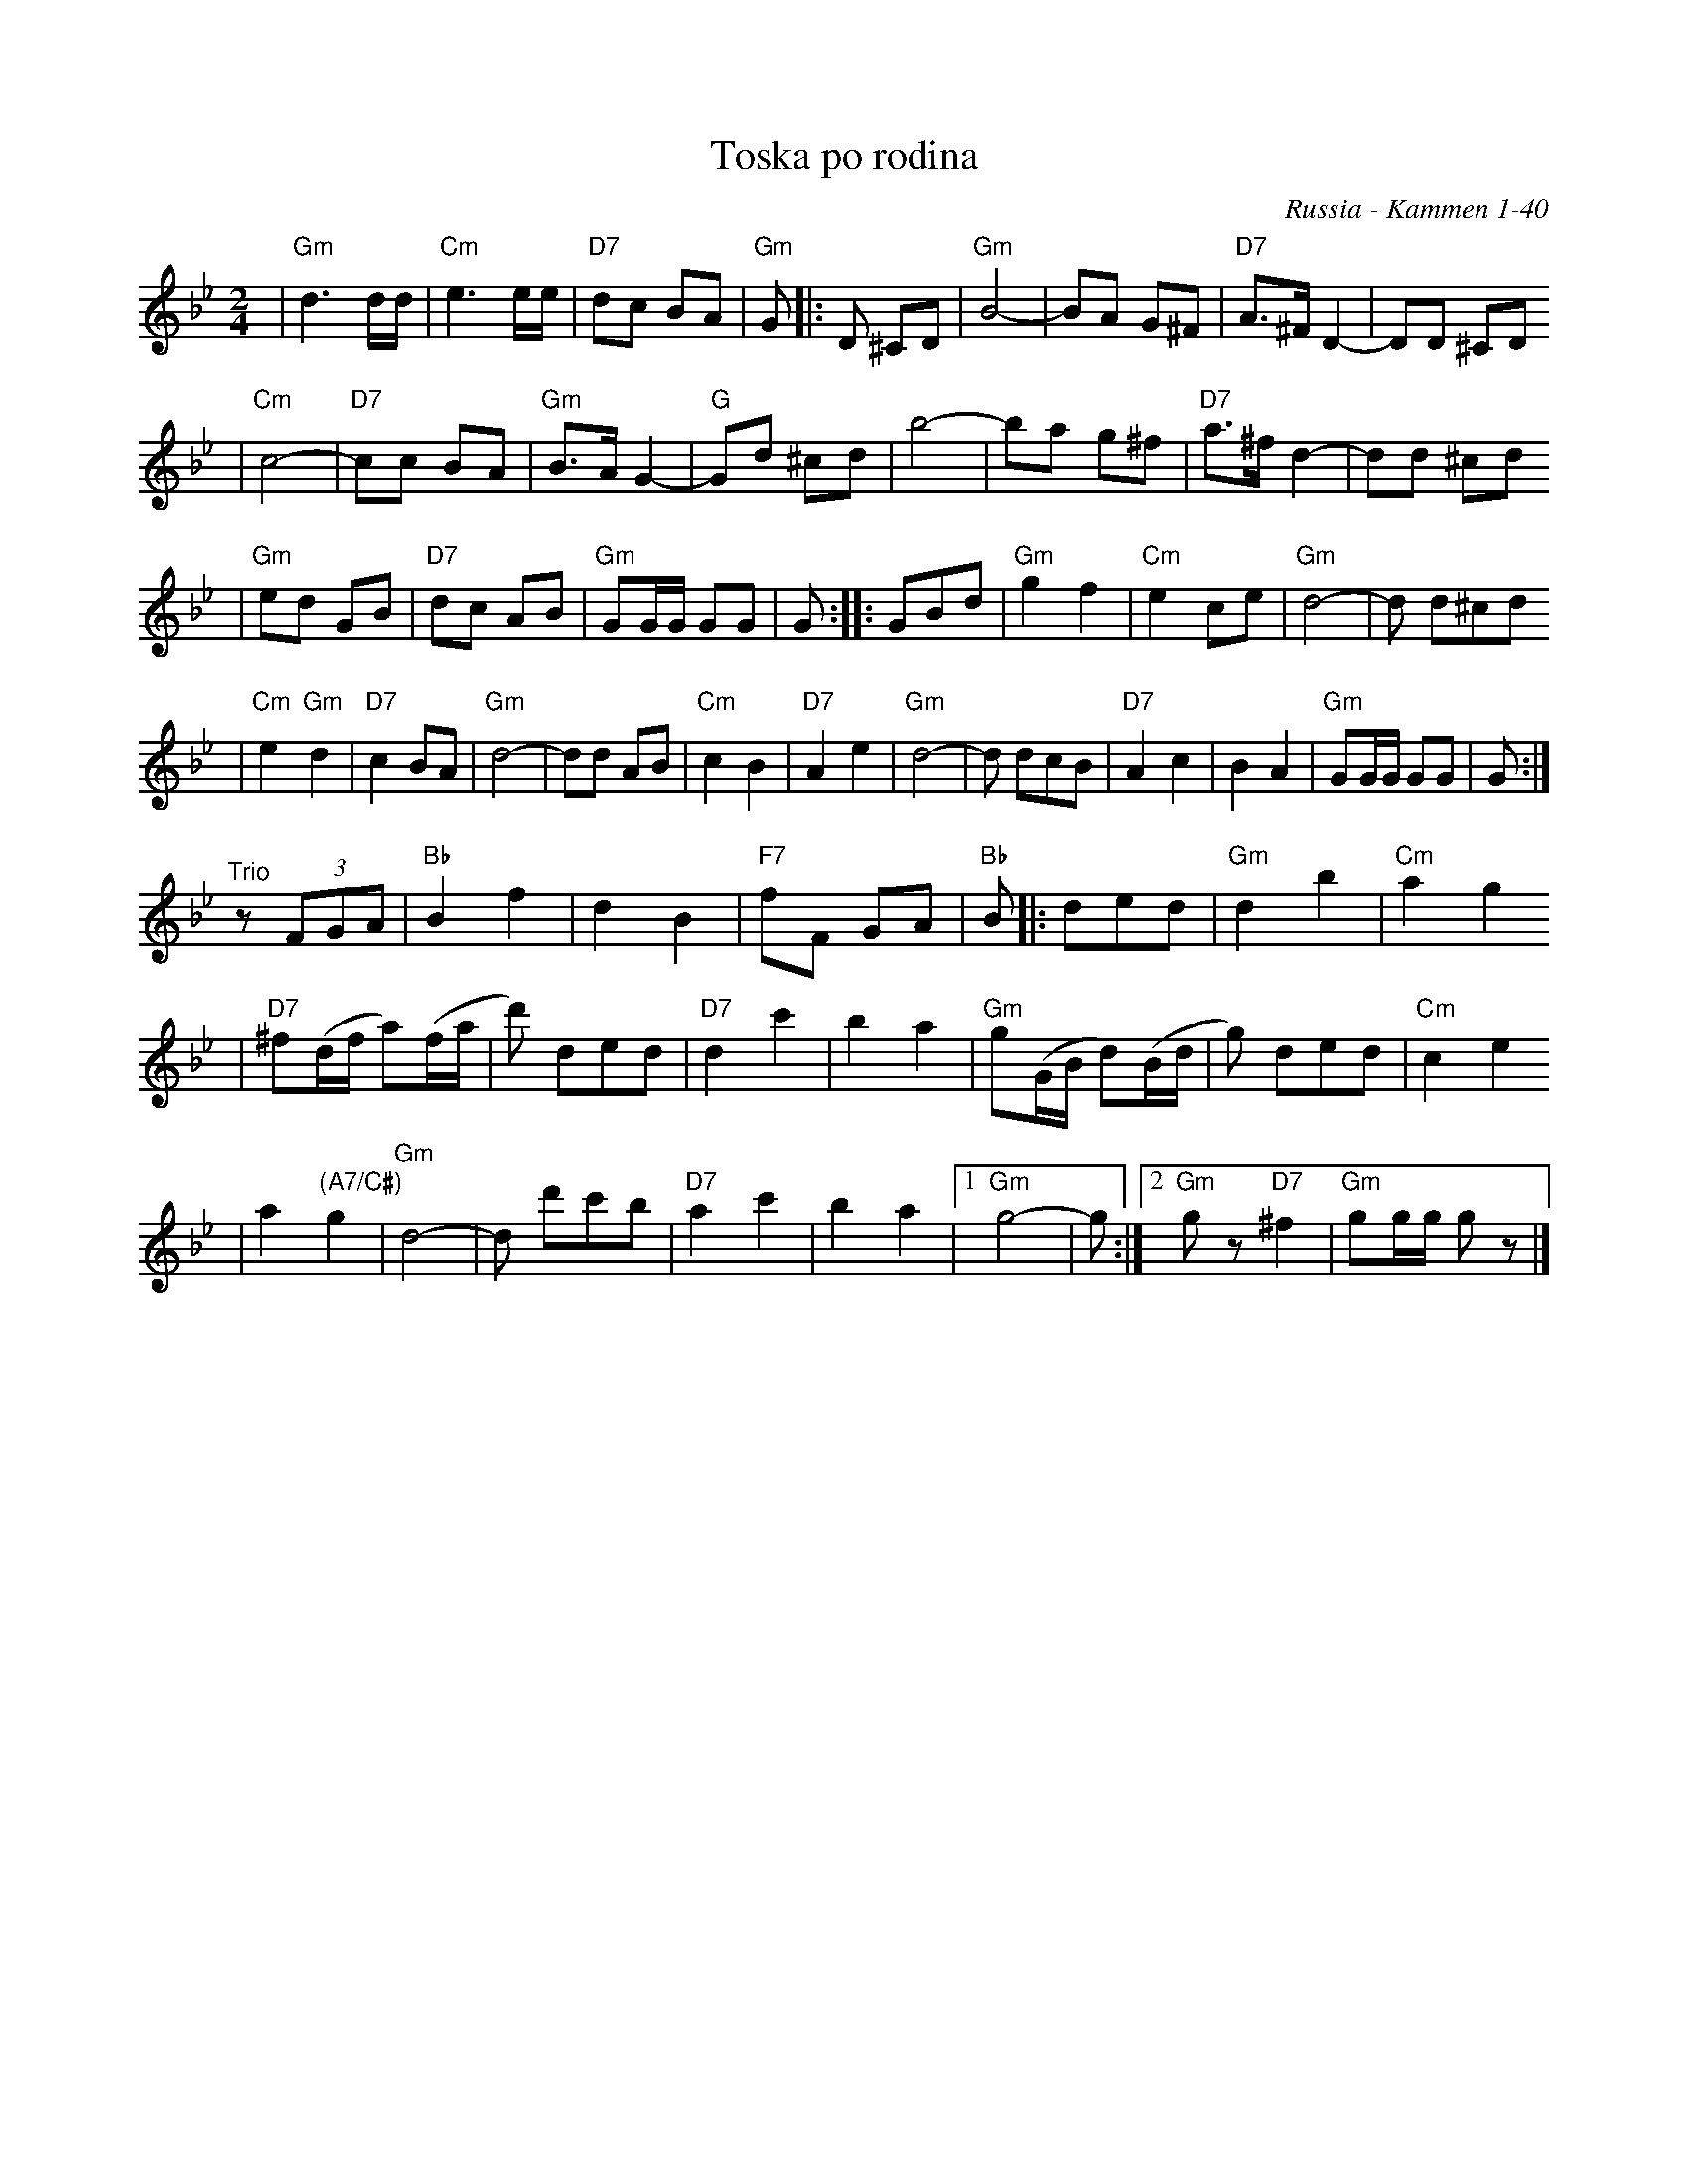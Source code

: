 X: 623
T: Toska po rodina
O: Russia - Kammen 1-40
R: march
Z: John Chambers <jc:trillian.mit.edu>
D: Andy Statman & David Grisman "Songs of our Fathers", called "Toska" and identified as a Russian march.
B: Kammen V.1 #40 "Toska Porodina" (Longing for Home), no attribution.
M: 2/4
L: 1/8
K: Gm
| "Gm"d3 d/d/ | "Cm"e3 e/e/ | "D7"dc BA | "Gm"G |: D ^CD \
| "Gm"B4- | BA G^F | "D7"A>^F D2- | DD ^CD
| "Cm"c4- | "D7"cc BA | "Gm"B>A G2- | "G"Gd ^cd \
| b4- | ba g^f | "D7"a>^f d2- | dd ^cd
| "Gm"ed GB | "D7"dc AB | "Gm"GG/G/ GG | G \
:: GBd | "Gm"g2 f2 | "Cm"e2 ce | "Gm"d4- | d d^cd
| "Cm"e2 "Gm"d2 | "D7"c2 BA | "Gm"d4- | dd AB \
| "Cm"c2 B2 | "D7"A2 e2 | "Gm"d4- | d dcB \
| "D7"A2 c2 | B2 A2 | "Gm"GG/G/ GG | G :|
"^Trio" z(3FGA | "Bb"B2 f2 | d2 B2 \
| "F7"fF GA | "Bb"B |: ded | "Gm"d2 b2 | "Cm"a2 g2
| "D7"^f(d/f/ a)(f/a/ | d') ded | "D7"d2 c'2 | b2 a2 \
| "Gm"g(G/B/ d)(B/d/ | g) ded | "Cm"c2 e2
| a2 "(A7/C#)"g2 | "Gm"d4- | d d'c'b | "D7"a2 c'2 \
| b2 a2 |1 "Gm"g4 - | g :|2 "Gm"gz "D7"^f2 | "Gm"gg/g/ gz |]
